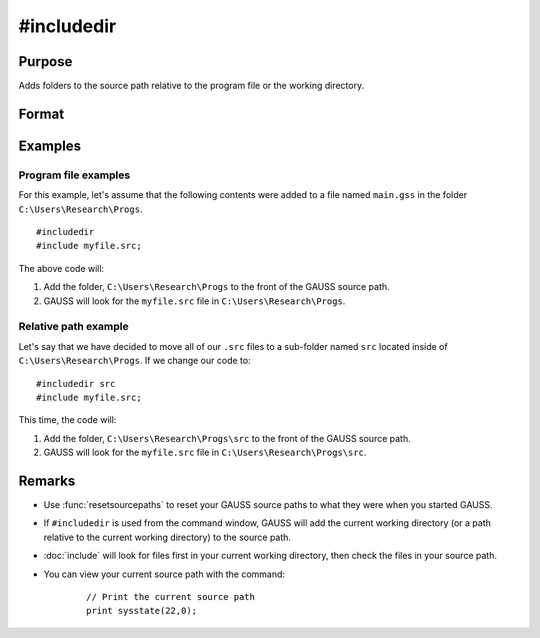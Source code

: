 
#includedir
==============================================

Purpose
----------------

Adds folders to the source path relative to the program file or the working directory.

Format
----------------
.. function:: #includedir
              #include rel_path



Examples
----------------

Program file examples
+++++++++++++++++++++++++

For this example, let's assume that the following contents were added to a file named ``main.gss`` in the folder ``C:\Users\Research\Progs``.

::

    #includedir
    #include myfile.src; 


The above code will:

1. Add the folder, ``C:\Users\Research\Progs`` to the front of the GAUSS source path.
2. GAUSS will look for the ``myfile.src`` file in ``C:\Users\Research\Progs``.

Relative path example
+++++++++++++++++++++++

Let's say that we have decided to move all of our ``.src`` files to a sub-folder named ``src`` located inside of ``C:\Users\Research\Progs``. If we change our code to:


::

    #includedir src
    #include myfile.src; 

This time, the code will:


1. Add the folder, ``C:\Users\Research\Progs\src`` to the front of the GAUSS source path.
2. GAUSS will look for the ``myfile.src`` file in ``C:\Users\Research\Progs\src``.


Remarks
------------

* Use :func:`resetsourcepaths` to reset your GAUSS source paths to what they were when you started GAUSS.
* If ``#includedir`` is used from the command window, GAUSS will add the current working directory (or a path relative to the current working directory) to the source path.
* :doc:`include` will look for files first in your current working directory, then check the files in your source path.
* You can view your current source path with the command\:

    ::

        // Print the current source path
        print sysstate(22,0);



.. seealso:: Functions `include`, :func:`resetsourcepaths`

